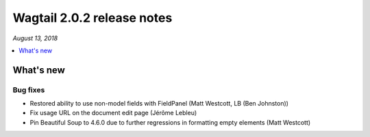 ===========================
Wagtail 2.0.2 release notes
===========================

*August 13, 2018*

.. contents::
    :local:
    :depth: 1


What's new
==========

Bug fixes
~~~~~~~~~

* Restored ability to use non-model fields with FieldPanel (Matt Westcott, LB (Ben Johnston))
* Fix usage URL on the document edit page (Jérôme Lebleu)
* Pin Beautiful Soup to 4.6.0 due to further regressions in formatting empty elements (Matt Westcott)
